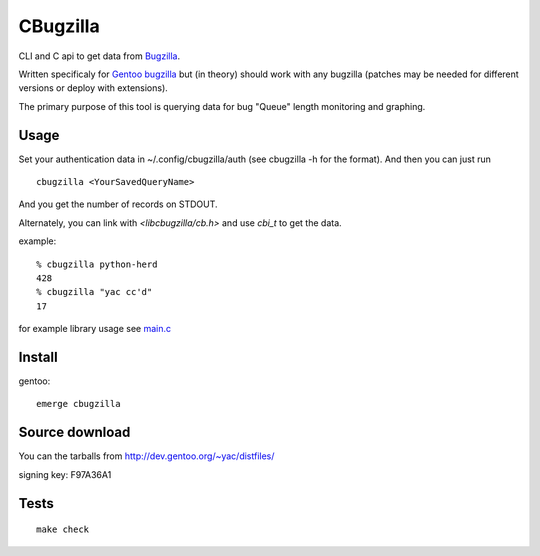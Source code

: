 =========
CBugzilla
=========

CLI and C api to get data from `Bugzilla <http://www.bugzilla.org/>`_.

Written specificaly for `Gentoo bugzilla <https://bugs.gentoo.org/>`_ but (in
theory) should work with any bugzilla (patches may be needed for different
versions or deploy with extensions).

The primary purpose of this tool is querying data for bug "Queue" length monitoring and graphing.

Usage
======

Set your authentication data in ~/.config/cbugzilla/auth (see cbugzilla -h for the format). And then you can just run

::

    cbugzilla <YourSavedQueryName>

And you get the number of records on STDOUT.

Alternately, you can link with `<libcbugzilla/cb.h>` and use `cbi_t` to get the data.

example::

    % cbugzilla python-herd
    428
    % cbugzilla "yac cc'd"
    17

for example library usage see `main.c <./src/main.c>`_

Install
=======

gentoo::

    emerge cbugzilla

Source download
===============

You can the tarballs from http://dev.gentoo.org/~yac/distfiles/

signing key: F97A36A1

Tests
=====
::

    make check
